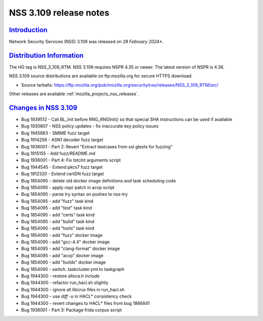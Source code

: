 .. _mozilla_projects_nss_nss_3_109_release_notes:

NSS 3.109 release notes
========================

`Introduction <#introduction>`__
--------------------------------

.. container::

   Network Security Services (NSS) 3.109 was released on *28 February 2024**.

`Distribution Information <#distribution_information>`__
--------------------------------------------------------

.. container::

   The HG tag is NSS_3_109_RTM. NSS 3.109 requires NSPR 4.35 or newer. The latest version of NSPR is 4.36.

   NSS 3.109 source distributions are available on ftp.mozilla.org for secure HTTPS download:

   -  Source tarballs:
      https://ftp.mozilla.org/pub/mozilla.org/security/nss/releases/NSS_3_109_RTM/src/

   Other releases are available :ref:`mozilla_projects_nss_releases`.

.. _changes_in_nss_3.109:

`Changes in NSS 3.109 <#changes_in_nss_3.109>`__
------------------------------------------------------------------

.. container::

   - Bug 1939512 - Call BL_Init before RNG_RNGInit() so that special SHA instructions can be used if available
   - Bug 1930807 - NSS policy updates - fix inaccurate key policy issues
   - Bug 1945883 - SMIME fuzz target
   - Bug 1914256 - ASN1 decoder fuzz target
   - Bug 1936001 - Part 2: Revert "Extract testcases from ssl gtests for fuzzing"
   - Bug 1915155 - Add fuzz/README.md
   - Bug 1936001 - Part 4: Fix tstclnt arguments script
   - Bug 1944545 - Extend pkcs7 fuzz target
   - Bug 1912320 - Extend certDN fuzz target
   - Bug 1854095 - delete old docker image definitions and task scheduling code  
   - Bug 1854095 - apply nspr patch in acvp script
   - Bug 1854095 - parse try syntax on pushes to nss-try
   - Bug 1854095 - add "fuzz" task kind
   - Bug 1854095 - add "test" task kind
   - Bug 1854095 - add "certs" task kind
   - Bug 1854095 - add "build" task kind
   - Bug 1854095 - add "tools" task kind
   - Bug 1854095 - add "fuzz" docker image
   - Bug 1854095 - add "gcc-4.4" docker image
   - Bug 1854095 - add "clang-format" docker image
   - Bug 1854095 - add "acvp" docker image
   - Bug 1854095 - add "builds" docker image
   - Bug 1854095 - switch .taskcluster.yml to taskgraph
   - Bug 1944300 - restore alloca.h include
   - Bug 1944300 - refactor run_hacl.sh slightly
   - Bug 1944300 - ignore all libcrux files in run_hacl.sh
   - Bug 1944300 - use `diff -u` in HACL* consistency check
   - Bug 1944300 - revert changes to HACL* files from bug 1866841
   - Bug 1936001 - Part 3: Package frida corpus script
